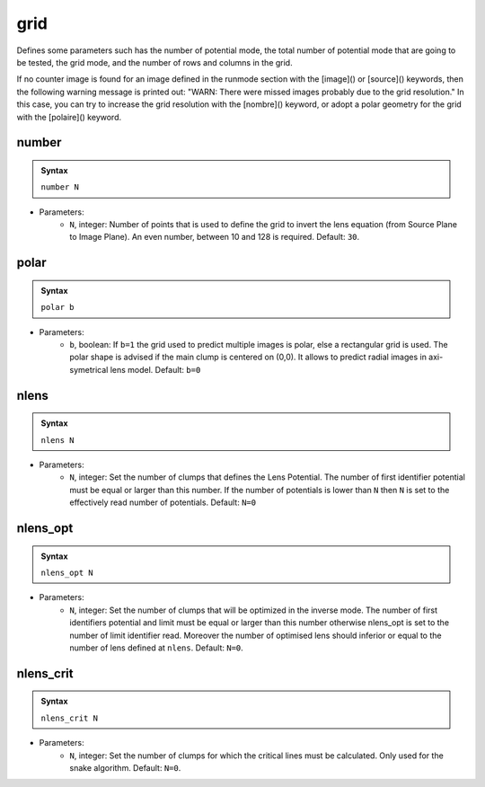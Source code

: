 grid
====

Defines some parameters such has the number of potential mode, the total number of potential mode that are going to be tested, the grid mode, and the number of rows and columns in the grid.


If no counter image is found for an image defined in the runmode section with the [image]() or [source]() keywords, then the following warning message is printed out: "WARN: There were missed images probably due to the grid resolution." 
In this case, you can try to increase the grid resolution with the [nombre]() keyword, or adopt a polar geometry for the grid with the [polaire]() keyword.




number
------

.. admonition:: Syntax

   ``number N``


- Parameters: 
    - ``N``, integer: Number of points that is used to define the grid to invert the lens equation (from Source Plane to Image Plane). An even number, between 10 and 128 is required. Default: ``30``.
 

polar
-----

.. admonition:: Syntax

   ``polar b``


- Parameters: 
    - ``b``, boolean: If ``b=1`` the grid used to predict multiple images is polar, else a rectangular grid is used. The polar shape is advised if the main clump is centered on (0,0). It allows to predict radial images in axi-symetrical lens model. Default: ``b=0``


nlens
-----

.. admonition:: Syntax

   ``nlens N``

- Parameters: 
    - ``N``, integer: Set the number of clumps that defines the Lens Potential. The number of first identifier potential must be equal or larger than this number. If the  number of potentials is lower than ``N`` then ``N`` is set to the effectively read number of potentials. Default: ``N=0``



nlens_opt
---------

.. admonition:: Syntax

   ``nlens_opt N``

- Parameters: 
    - ``N``, integer: Set the number of clumps that will be optimized in the inverse mode. The number of first identifiers potential and limit must be equal or larger than this number otherwise nlens_opt is set to the number of limit identifier read. Moreover the number of optimised lens should inferior or equal to the number of lens defined at ``nlens``. Default: ``N=0``.


nlens_crit
----------

.. admonition:: Syntax

   ``nlens_crit N``

- Parameters: 
    - ``N``, integer: Set the number of clumps for which the critical lines must be calculated. Only used for the snake algorithm. Default: ``N=0``.
